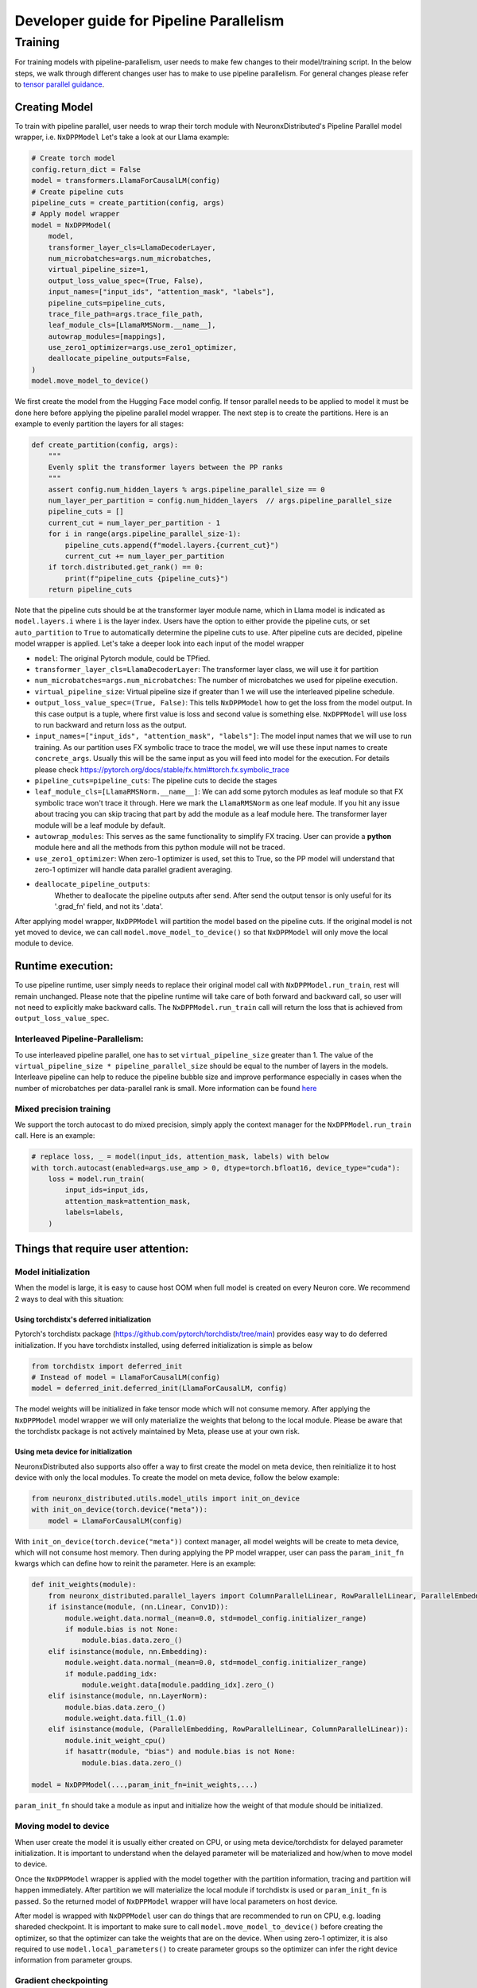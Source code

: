 .. _pp_developer_guide:

Developer guide for Pipeline Parallelism 
=====================================================================

Training
^^^^^^^^

For training models with pipeline-parallelism, user needs to make few
changes to their model/training script. In the below steps, we walk through different 
changes user has to make to use pipeline parallelism.
For general changes please refer to `tensor parallel guidance <https://awsdocs-neuron.readthedocs-hosted.com/en/latest/libraries/neuronx-distributed/tp_developer_guide.html>`__.

Creating Model
'''''''''''''''

To train with pipeline parallel, user needs to wrap their torch module with NeuronxDistributed's Pipeline Parallel model wrapper, i.e. ``NxDPPModel``
Let's take a look at our Llama example:

.. code:: ipython3

    # Create torch model
    config.return_dict = False
    model = transformers.LlamaForCausalLM(config)
    # Create pipeline cuts
    pipeline_cuts = create_partition(config, args)
    # Apply model wrapper
    model = NxDPPModel(
        model,
        transformer_layer_cls=LlamaDecoderLayer,
        num_microbatches=args.num_microbatches,
        virtual_pipeline_size=1,
        output_loss_value_spec=(True, False),
        input_names=["input_ids", "attention_mask", "labels"],
        pipeline_cuts=pipeline_cuts,
        trace_file_path=args.trace_file_path,
        leaf_module_cls=[LlamaRMSNorm.__name__],
        autowrap_modules=[mappings],
        use_zero1_optimizer=args.use_zero1_optimizer,
        deallocate_pipeline_outputs=False,
    )
    model.move_model_to_device()

We first create the model from the Hugging Face model config. If tensor parallel needs to be applied to model
it must be done here before applying the pipeline parallel model wrapper. The next step is to create the partitions. Here
is an example to evenly partition the layers for all stages:

.. code:: ipython3

    def create_partition(config, args):
        """
        Evenly split the transformer layers between the PP ranks
        """
        assert config.num_hidden_layers % args.pipeline_parallel_size == 0
        num_layer_per_partition = config.num_hidden_layers  // args.pipeline_parallel_size
        pipeline_cuts = []
        current_cut = num_layer_per_partition - 1
        for i in range(args.pipeline_parallel_size-1):
            pipeline_cuts.append(f"model.layers.{current_cut}")
            current_cut += num_layer_per_partition
        if torch.distributed.get_rank() == 0:
            print(f"pipeline_cuts {pipeline_cuts}")
        return pipeline_cuts

Note that the pipeline cuts should be at the transformer layer module name, which 
in Llama model is indicated as ``model.layers.i`` where ``i`` is the layer index. Users have the option to either provide the pipeline cuts, or set ``auto_partition`` to ``True`` to automatically determine the pipeline cuts to use.
After pipeline cuts are decided, pipeline model wrapper is applied. Let's take a deeper look into each input of the model wrapper

- ``model``: The original Pytorch module, could be TPfied.
- ``transformer_layer_cls=LlamaDecoderLayer``: The transformer layer class, we will use it for partition
- ``num_microbatches=args.num_microbatches``: The number of microbatches we used for pipeline execution.
- ``virtual_pipeline_size``: Virtual pipeline size if greater than 1 we will use the interleaved pipeline schedule.
- ``output_loss_value_spec=(True, False)``: This tells ``NxDPPModel`` how to get the loss from the model output. In this case output is a tuple, where first value is loss and second value is something else. ``NxDPPModel`` will use loss to run backward and return loss as the output.
- ``input_names=["input_ids", "attention_mask", "labels"]``: The model input names that we will use to run training. As our partition uses FX symbolic trace to trace the model, we will use these input names to create ``concrete_args``. Usually this will be the same input as you will feed into model for the execution. For details please check https://pytorch.org/docs/stable/fx.html#torch.fx.symbolic_trace
- ``pipeline_cuts=pipeline_cuts``: The pipeline cuts to decide the stages
- ``leaf_module_cls=[LlamaRMSNorm.__name__]``: We can add some pytorch modules as leaf module so that FX symbolic trace won't trace it through. Here we mark the ``LlamaRMSNorm`` as one leaf module. If you hit any issue about tracing you can skip tracing that part by add the module as a leaf module here. The transformer layer module will be a leaf module by default.
- ``autowrap_modules``: This serves as the same functionality to simplify FX tracing. User can provide a **python** module here and all the methods from this python module will not be traced.
- ``use_zero1_optimizer``: When zero-1 optimizer is used, set this to True, so the PP model will understand that zero-1 optimizer will handle data parallel gradient averaging.
- ``deallocate_pipeline_outputs``: 
    Whether to deallocate the pipeline outputs after send. After send the output tensor is only useful for its 
    '.grad_fn' field, and not its '.data'.

After applying model wrapper, ``NxDPPModel`` will partition the model based on the pipeline cuts. If the original model is not yet moved to device, we can call
``model.move_model_to_device()`` so that ``NxDPPModel`` will only move the local module to device.

Runtime execution:
'''''''''''''''''

To use pipeline runtime, user simply needs to replace their original model call with ``NxDPPModel.run_train``, rest will remain unchanged. 
Please note that the pipeline runtime will take care of both forward and backward call, so user will not need to explicitly make backward calls. 
The ``NxDPPModel.run_train`` call will return the loss that is achieved from ``output_loss_value_spec``.

Interleaved Pipeline-Parallelism:
---------------------------------

To use interleaved pipeline parallel, one has to set ``virtual_pipeline_size`` greater than 1. The value of the 
``virtual_pipeline_size * pipeline_parallel_size`` should be equal to the number of layers in the models. Interleave pipeline can 
help to reduce the pipeline bubble size and improve performance especially in cases when the number of microbatches 
per data-parallel rank is small. More information can be found `here <https://developer.nvidia.com/blog/scaling-language-model-training-to-a-trillion-parameters-using-megatron/#interleaved_schedule>`__


Mixed precision training
------------------------
We support the torch autocast to do mixed precision, simply apply the context manager for the ``NxDPPModel.run_train`` call.
Here is an example:


.. code:: ipython3

    # replace loss, _ = model(input_ids, attention_mask, labels) with below
    with torch.autocast(enabled=args.use_amp > 0, dtype=torch.bfloat16, device_type="cuda"):
        loss = model.run_train(
            input_ids=input_ids,
            attention_mask=attention_mask,
            labels=labels,
        )


Things that require user attention:
'''''''''''''''''''''''''''''''''''

Model initialization
--------------------

When the model is large, it is easy to cause host OOM when full model is created on every Neuron core. We recommend 2 ways to deal with this situation:

Using torchdistx's deferred initialization
~~~~~~~~~~~~~~~~~~~~~~~~~~~~~~~~~~~~~~~~~

Pytorch's torchdistx package (https://github.com/pytorch/torchdistx/tree/main) provides easy way to do deferred initialization. If you have torchdistx installed,
using deferred initialization is simple as below

.. code:: ipython3

    from torchdistx import deferred_init
    # Instead of model = LlamaForCausalLM(config)
    model = deferred_init.deferred_init(LlamaForCausalLM, config)

The model weights will be initialized in fake tensor mode which will not consume memory.
After applying the ``NxDPPModel`` model wrapper we will only materialize the weights that belong to the local module. 
Please be aware that the torchdistx package is not actively maintained by Meta, please use at your own risk.

Using meta device for initialization
~~~~~~~~~~~~~~~~~~~~~~~~~~~~~~~~~~~~~~~~~

NeuronxDistributed also supports also offer a way to first create the model on meta device, then reinitialize it to host device with only the local modules.
To create the model on meta device, follow the below example:

.. code:: ipython3

    from neuronx_distributed.utils.model_utils import init_on_device
    with init_on_device(torch.device("meta")):
        model = LlamaForCausalLM(config)

With ``init_on_device(torch.device("meta"))`` context manager, all model weights will be create to meta device, which will not consume host memory.
Then during applying the PP model wrapper, user can pass the ``param_init_fn`` kwargs which can define how to reinit the parameter. Here is an example:

.. code:: ipython3
    
    def init_weights(module):
        from neuronx_distributed.parallel_layers import ColumnParallelLinear, RowParallelLinear, ParallelEmbedding
        if isinstance(module, (nn.Linear, Conv1D)):
            module.weight.data.normal_(mean=0.0, std=model_config.initializer_range)
            if module.bias is not None:
                module.bias.data.zero_()
        elif isinstance(module, nn.Embedding):
            module.weight.data.normal_(mean=0.0, std=model_config.initializer_range)
            if module.padding_idx:
                module.weight.data[module.padding_idx].zero_()
        elif isinstance(module, nn.LayerNorm):
            module.bias.data.zero_()
            module.weight.data.fill_(1.0)
        elif isinstance(module, (ParallelEmbedding, RowParallelLinear, ColumnParallelLinear)):
            module.init_weight_cpu()
            if hasattr(module, "bias") and module.bias is not None:
                module.bias.data.zero_()
    
    model = NxDPPModel(...,param_init_fn=init_weights,...)

``param_init_fn`` should take a module as input and initialize how the weight of that module should be initialized.

Moving model to device
----------------------

When user create the model it is usually either created on CPU, or using meta device/torchdistx for delayed parameter initialization. It is important to understand 
when the delayed parameter will be materialized and how/when to move model to device.

Once the ``NxDPPModel`` wrapper is applied with the model together with the partition information, tracing and partition will happen immediately. After partition
we will materialize the local module if torchdistx is used or ``param_init_fn`` is passed. So the returned model of ``NxDPPModel`` wrapper will have local parameters on host device.

After model is wrapped with ``NxDPPModel`` user can do things that are recommended to run on CPU, e.g. loading shareded checkpoint. It is important to make sure to call ``model.move_model_to_device()``
before creating the optimizer, so that the optimizer can take the weights that are on the device. When using zero-1 optimizer, it is also required to use ``model.local_parameters()`` to create parameter groups so the optimizer can
infer the right device information from parameter groups.

Gradient checkpointing
----------------------

Gradient checkpointing (or activation checkpointing) is a common method used in deep learning to reduce memory footprint by doing 
recomputation of forward computation. The common way to apply the gradient checkpointing on XLA device is to use the torch_xla's 
`gradient checkpointing wrapper <https://github.com/pytorch/xla/blob/master/torch_xla/utils/checkpoint.py#L129>`__, which will apply an autograd function.
However FX's symbolic tracing does not understand autograd function, and as a result the checkpointing information will be ignored if the checkpoint wrapper
is traced during partition.
To handle this case, user can manually re-apply gradient checkpoint after partition. Here we provide an example to checkpoint every transformer layer
after partition.

.. code:: ipython3

    from typing import Any, Dict, Iterator, Tuple
    import torch.nn as nn

    import torch
    from torch_xla.utils.checkpoint import checkpoint as torch_checkpoint
    from neuronx_distributed.parallel_layers.parallel_state import rmsg
    from neuronx_distributed.utils.logger import get_logger
    from torch.distributed.utils import _replace_by_prefix

    logger = get_logger()

    _CHECKPOINT_WRAPPED_MODULE = "mod"
    _CHECKPOINT_PREFIX = _CHECKPOINT_WRAPPED_MODULE + "."

    class CheckPointWrapper(torch.nn.Module):
        def __init__(self, mod) -> None:
            super().__init__()
            self.mod = mod
            # state_dict post hook to remove prefix to allow loading into a
            # non-checkpoint wrapped module.
            self._register_state_dict_hook(self._post_state_dict_hook)
            # load_state_dict pre-hook to allow loading back into
            # checkpoint-wrapped module.
            self._register_load_state_dict_pre_hook(
                self._pre_load_state_dict_hook, with_module=True
            )


        def forward(self, *args, **kwargs):
            ordered_args = list(args)
            for value in kwargs.values():
                ordered_args += [value]

            # Note: checkpoint cannot accept kwargs
            return torch_checkpoint(self.mod, *ordered_args, use_reentrant=True)
        
        def named_parameters(
            self,
            *args,
            **kwargs,
        ) -> Iterator[Tuple[str, torch.nn.Parameter]]:
            """
            Overrides :meth:`named_parameters()` to intercept parameter names and
            remove all occurrences of ``_CHECKPOINT_PREFIX``.
            """
            for param_name, param in super().named_parameters(*args, **kwargs):
                updated_name = param_name.replace(_CHECKPOINT_PREFIX, "")
                yield updated_name, param
        
        def named_modules(self,*args,**kwargs):
            for module_name, module in super().named_modules(*args, **kwargs):
                updated_name = module_name.replace(_CHECKPOINT_PREFIX, "")
                yield updated_name, module

        @staticmethod
        def _post_state_dict_hook(
            module: nn.Module,
            state_dict: Dict[str, Any],
            prefix: str,
            *args: Any,
        ) -> Dict[str, Any]:
            """
            _post_state_dict_hook() is called after the state_dict() of this
            FSDP module is executed. For ``checkpoint_wrapper``, it will strip
            checkpoint-wrapped module prefix so that this module can be loaded into
            non-checkpointed modules. It would still be able to be loaded into
            checkpoint-wrapped modules as this class adds the prefix back before
            loading the state_dict.
            """
            _replace_by_prefix(state_dict, f"{prefix}{_CHECKPOINT_PREFIX}", prefix)
            return state_dict
        
        @staticmethod
        def _pre_load_state_dict_hook(
            module: nn.Module,
            state_dict: Dict[str, Any],
            prefix: str,
            *args: Any,
        ) -> None:
            """
            ``_pre_state_dict_hook` is called before ``self._load_from_state_dict()``
            is called. For ``checkpoint_wrapper``, it will add back the module
            prefix so that non-checkpointed modules can be loaded into
            checkpoint_wrapper modules properly.
            """
            _replace_by_prefix(state_dict, prefix, prefix + f"{_CHECKPOINT_PREFIX}")

    def apply_checkpoint(dist_model, layers_to_checkpoint=None):
        checkpoint_wrapper_added = False
        if layers_to_checkpoint is not None and len(layers_to_checkpoint) == 0:
            raise RuntimeError(
                rmsg(f"invalid input layers_to_checkpoint {layers_to_checkpoint}, can't be empty")
            )
        for name, module in dist_model.local_module.named_children():
            # checkpoint layers that are provided in input
            # if layers not provide in input, then checkpoint if it is transformer layer
            if (layers_to_checkpoint and name in layers_to_checkpoint) or (
                not layers_to_checkpoint and type(module) == dist_model.transformer_layer_cls
            ):
                # add_module replaces old module with our own custom module.
                # https://pytorch.org/docs/stable/_modules/torch/nn/modules/module.html#Module.add_module
                dist_model.local_module.add_module(name, CheckPointWrapper(module))
                checkpoint_wrapper_added = True
        if layers_to_checkpoint is not None and not checkpoint_wrapper_added:
            logger.warning(
                rmsg(f"layers_to_checkpoint {layers_to_checkpoint} do not exist in the graph")
            )
        elif layers_to_checkpoint is None and not checkpoint_wrapper_added:
            logger.warning(
                rmsg(
                    f"During applying activation checkpointing, transformer_layer_cls {dist_model.transformer_layer_cls.__name__} can not be found in stage {dist_model.pipeline_parallel_rank}, skipping..."
                )
            )

    model = NxDPPModel(...)
    # Will checkpoint every transformer layer
    apply_checkpoint(model)

``apply_checkpoint`` function will try to apply gradient checkpointing to every transformer layer. Please note we have plan to add this functionality into ``NxDPPModel`` in the future releases.


Model tracing
-------------
It is important to understand that the model cannot be partitioned without tracing.
The model tracing is currently done with FX's symbolic trace. There are `certain limitations for FX's symbolic trace <https://pytorch.org/docs/stable/fx.html#limitations-of-symbolic-tracing>`__. So in order to avoid any tracing issue, 
we would like to trace as less operations as possible, which means that we only want to trace the structure of the model, and cut the pipeline stages on the transformer layers, we do not care how exactly the computations are in the model.
By default, we will mark all transformer layers as leaf nodes, so that the tracer will not trace inside these layers. If you have some module that might cause tracing problem, you can try to mark them as leaf nodes as well. Our previous example 
also marks the `LlamaRMSNorm` as leaf module for Llama model.

Special treatment for Hugging Face models
~~~~~~~~~~~~~~~~~~~~~~~~~~~~~~~~~~~~~~~~
Hugging Face offers FX support for many of its models. We will detect if user is using a Hugging Face model (by checking if the model class is ``transformers.PreTrainedModel``), and if so we will use the Huggingface's FX tracer to do the symbolic trace.
The Hugging Face's tracer has implementation of many functionalities to help tracing, for details please refer to `here <https://github.com/huggingface/transformers/blob/main/src/transformers/utils/fx.py>`__.
However, please be aware that Hugging Face's tracer will check if the model class name belongs to one of the Hugging Face models. So if you create your model class based on some Huggingface model class, it is important to maintain the same class name. Below is an example:

.. code:: ipython3

    from transformers.models.llama.modeling_llama import LlamaForCausalLM as LlamaForCausalLMHF

    # Keep the same class name as original one
    class LlamaForCausalLM(LlamaForCausalLMHF):
        ...


Auto partition
-------------
Setting the ``auto_partition`` parameter to ``True`` means that the transformer layers are automatically partitioned by evenly splitting the transformer layers between the PP ranks. If the transformer layers are not evenly divisible by the PP ranks, the remaining layers are distributed to the latter pipeline ranks.
The partitions are created on the basis of the transformer layer names. The transformer layer names are determined by recursively traversing the original torch module to find the layer names of modules that are of the ``transformer_layer_cls`` type in the model.
If the user does not want to partition the model in this way, they can set the partitions to use by specifying the ``pipeline_cuts``. Note that the pipeline cuts should be at the transformer layer module name, which in the Llama model is given by ``model.layers.i`` where ``i`` is the layer index.

